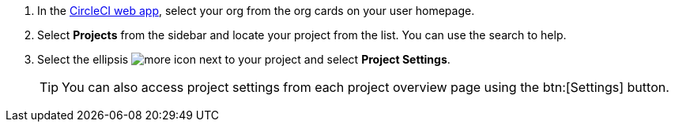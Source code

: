. In the link:https://app.circleci.com[CircleCI web app, window=_blank], select your org from the org cards on your user homepage.
. Select **Projects** from the sidebar and locate your project from the list. You can use the search to help.
. Select the ellipsis image:guides:ROOT:icons/more.svg[more icon, role="no-border"] next to your project and select **Project Settings**.
+
TIP: You can also access project settings from each project overview page using the btn:[Settings] button.
